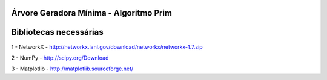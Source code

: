 ===========================
Árvore Geradora Mínima - Algoritmo Prim
===========================

===========================
Bibliotecas necessárias
===========================

1 - NetworkX - http://networkx.lanl.gov/download/networkx/networkx-1.7.zip

2 - NumPy - http://scipy.org/Download

3 - Matplotlib - http://matplotlib.sourceforge.net/